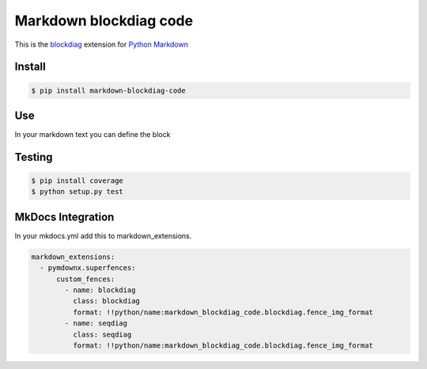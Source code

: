 Markdown blockdiag code
=======================

.. image:: https://travis-ci.org/gisce/markdown-blockdiag.svg?branch=master
    :target: https://travis-ci.org/gisce/markdown-blockdiag


This is the `blockdiag <http://blockdiag.com/en/blockdiag/index.html>`_
extension for `Python Markdown <http://pythonhosted.org/Markdown/>`_

Install
-------

.. code-block::

  $ pip install markdown-blockdiag-code

Use
---

In your markdown text you can define the block

.. code-block::
  ```blockdiag
  blockdiag {
      A -> B -> C -> D;
      A -> E -> F -> G;
  }
  ```


Testing
-------


.. code-block::

  $ pip install coverage
  $ python setup.py test


MkDocs Integration
------------------

In your mkdocs.yml add this to markdown_extensions.

.. code-block::

  markdown_extensions:
    - pymdownx.superfences:
        custom_fences:
          - name: blockdiag
            class: blockdiag
            format: !!python/name:markdown_blockdiag_code.blockdiag.fence_img_format
          - name: seqdiag
            class: seqdiag
            format: !!python/name:markdown_blockdiag_code.blockdiag.fence_img_format
